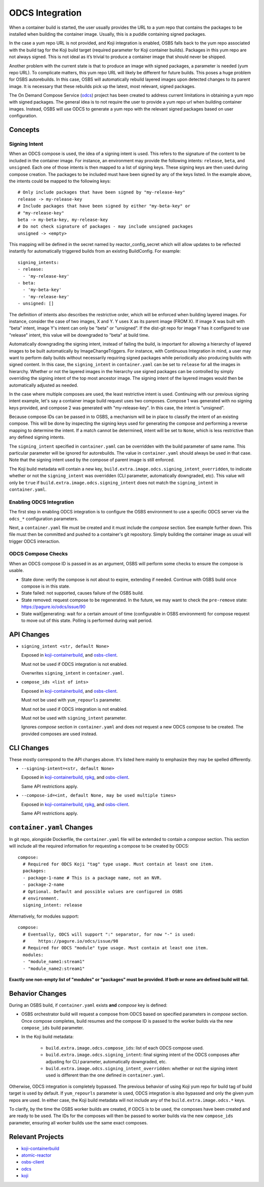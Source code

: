 ODCS Integration
================

When a container build is started, the user usually provides the URL to a yum
repo that contains the packages to be installed when building the container
image. Usually, this is a puddle containing signed packages.

In the case a yum repo URL is not provided, and Koji integration is enabled,
OSBS falls back to the yum repo associated with the build tag for the Koji build
target (required parameter for Koji container builds). Packages in this yum repo
are not always signed. This is not ideal as it’s trivial to produce a container
image that should never be shipped.

Another problem with the current state is that to produce an image with signed
packages, a parameter is needed (yum repo URL). To complicate matters, this yum
repo URL will likely be different for future builds. This poses a huge problem
for OSBS autorebuilds. In this case, OSBS will automatically rebuild layered
images upon detected changes to its parent image. It is necessary that these
rebuilds pick up the latest, most relevant, signed packages.

The On Demand Compose Service (`odcs`_) project has been created to address
current limitations in obtaining a yum repo with signed packages. The general
idea is to not require the user to provide a yum repo url when building
container images.  Instead, OSBS will use ODCS to generate a yum repo with the
relevant signed packages based on user configuration.

Concepts
--------

Signing Intent
""""""""""""""

When an ODCS compose is used, the idea of a signing intent is used. This refers
to the signature of the content to be included in the container image. For
instance, an environment may provide the following intents: ``release``,
``beta``, and ``unsigned``. Each one of those intents is then mapped to a list
of signing keys. These signing keys are then used during compose creation. The
packages to be included must have been signed by any of the keys listed. In the
example above, the intents could be mapped to the following keys::

    # Only include packages that have been signed by "my-release-key"
    release -> my-release-key
    # Include packages that have been signed by either "my-beta-key" or
    # "my-release-key"
    beta -> my-beta-key, my-release-key
    # Do not check signature of packages - may include unsigned packages
    unsigned -> <empty>

This mapping will be defined in the secret named by reactor_config_secret which
will allow updates to be reflected instantly for automatically triggered builds
from an existing BuildConfig. For example::

    signing_intents:
    - release:
      - 'my-release-key'
    - beta:
      - 'my-beta-key'
      - 'my-release-key'
    - unsigned: []

The definition of intents also describes the restrictive order, which will be
enforced when building layered images. For instance, consider the case of two
images, X and Y. Y uses X as its parent image (FROM X). If image X was built
with "beta" intent, image Y's intent can only be "beta" or "unsigned". If the
dist-git repo for image Y has it configured to use "release" intent, this value
will be downgraded to "beta" at build time.

Automatically downgrading the signing intent, instead of failing the build, is
important for allowing a hierarchy of layered images to be built automatically
by ImageChangeTriggers. For instance, with Continuous Integration in mind, a
user may want to perform daily builds without necessarily requiring signed
packages while periodically also producing builds with signed content. In this
case, the ``signing_intent`` in ``container.yaml`` can be set to ``release`` for
all the images in hierarchy.  Whether or not the layered images in the hierarchy
use signed packages can be controlled by simply overriding the signing intent of
the top most ancestor image. The signing intent of the layered images would then
be automatically adjusted as needed.

In the case where multiple composes are used, the least restrictive intent is
used. Continuing with our previous signing intent example, let's say a container
image build request uses two composes. Compose 1 was generated with no signing
keys provided, and compose 2 was generated with "my-release-key". In this case,
the intent is "unsigned".

Because compose IDs can be passed in to OSBS, a mechanism will be in place to
classify the intent of an existing compose. This will be done by inspecting the
signing keys used for generating the compose and performing a reverse mapping to
determine the intent. If a match cannot be determined, intent will be set to
``None``, which is less restrictive than any defined signing intents.

The ``signing_intent`` specified in ``container.yaml`` can be overridden with
the build parameter of same name. This particular parameter will be ignored for
autorebuilds. The value in ``container.yaml`` should always be used in that
case. Note that the signing intent used by the compose of parent image is still
enforced.

The Koji build metadata will contain a new key,
``build.extra.image.odcs.signing_intent_overridden``, to indicate whether or not
the ``signing_intent`` was overridden (CLI parameter, automatically downgraded,
etc).  This value will only be ``true`` if
``build.extra.image.odcs.signing_intent`` does not match the ``signing_intent``
in ``container.yaml``.

Enabling ODCS Integration
"""""""""""""""""""""""""

The first step in enabling ODCS integration is to configure the OSBS
environment to use a specific ODCS server via the ``odcs_*`` configuration
parameters.

Next, a ``container.yaml`` file must be created and it must include the *compose*
section. See example further down. This file must then be committed and pushed
to a container's git repository. Simply building the container image as usual will trigger
ODCS interaction.


ODCS Compose Checks
"""""""""""""""""""

When an ODCS compose ID is passed in as an argument, OSBS will perform some
checks to ensure the compose is usable.

- State done: verify the compose is not about to expire, extending if needed.
  Continue with OSBS build once compose is in this state.

- State failed: not supported, causes failure of the OSBS build.

- State removed: request compose to be regenerated. In the future, we may want
  to check the ``pre-remove`` state: https://pagure.io/odcs/issue/90

- State wait|generating: wait for a certain amount of time (configurable in OSBS
  environment) for compose request to move out of this state. Polling is
  performed during wait period.

API Changes
-----------

- ``signing_intent <str, default None>``

  Exposed in `koji-containerbuild`_, and `osbs-client`_.

  Must not be used if ODCS integration is not enabled.

  Overwrites ``signing_intent`` in ``container.yaml``.

- ``compose_ids <list of ints>``

  Exposed in `koji-containerbuild`_, and `osbs-client`_.

  Must not be used with ``yum_repourls`` parameter.

  Must not be used if ODCS integration is not enabled.

  Must not be used with ``signing_intent`` parameter.

  Ignores *compose* section in ``container.yaml`` and does not request a new
  ODCS compose to be created. The provided composes are used instead.


CLI Changes
-----------

These mostly correspond to the API changes above. It's listed here mainly to
emphasize they may be spelled differently.

- ``--signing-intent=<str, default None>``

  Exposed in `koji-containerbuild`_, `rpkg`_, and `osbs-client`_.

  Same API restrictions apply.


- ``--compose-id=<int, default None, may be used multiple times>``

  Exposed in `koji-containerbuild`_, `rpkg`_, and `osbs-client`_.

  Same API restrictions apply.


``container.yaml`` Changes
--------------------------

In git repo, alongside Dockerfile, the ``container.yaml`` file will be extended
to contain a *compose* section. This section will include all the required
information for requesting a compose to be created by ODCS::

    compose:
      # Required for ODCS Koji "tag" type usage. Must contain at least one item.
      packages:
      - package-1-name # This is a package name, not an NVR.
      - package-2-name
      # Optional. Default and possible values are configured in OSBS
      # environment.
      signing_intent: release

Alternatively, for modules support::

    compose:
      # Eventually, ODCS will support ":" separator, for now "-" is used:
      #     https://pagure.io/odcs/issue/98
      # Required for ODCS "module" type usage. Must contain at least one item.
      modules:
      - "module_name1:stream1"
      - "module_name2:stream1"

**Exactly one non-empty list of "modules" or "packages" must be provided. If
both or none are defined build will fail.**

Behavior Changes
----------------

During an OSBS build, if ``container.yaml`` exists **and** *compose* key is
defined:

- OSBS orchestrator build will request a compose from ODCS based on specified
  parameters in *compose* section. Once compose completes, build resumes and
  the compose ID is passed to the worker builds via the new ``compose_ids``
  build parameter.

- In the Koji build metadata:

    - ``build.extra.image.odcs.compose_ids``: list of each ODCS compose used.

    - ``build.extra.image.odcs.signing_intent``: final signing intent of the
      ODCS composes after adjusting for CLI parameter, automatically downgraded,
      etc.

    - ``build.extra.image.odcs.signing_intent_overridden``: whether or not the
      signing intent used is different than the one defined in
      ``container.yaml``.

Otherwise, ODCS integration is completely bypassed. The previous behavior of
using Koji yum repo for build tag of build target is used by default. If
``yum_repourls`` parameter is used, ODCS integration is also bypassed and only
the given yum repos are used. In either case, the Koji build metadata will not
include any of the ``build.extra.image.odcs.*`` keys.

To clarify, by the time the OSBS worker builds are created, if ODCS is to be
used, the composes have been created and are ready to be used. The IDs for the
composes will then be passed to worker builds via the new ``compose_ids``
parameter, ensuring all worker builds use the same exact composes.

Relevant Projects
-----------------

- `koji-containerbuild`_

- `atomic-reactor`_

- `osbs-client`_

- `odcs`_

- `koji`_

.. _`atomic-reactor`: https://github.com/projectatomic/atomic-reactor
.. _`koji-containerbuild`: https://github.com/release-engineering/koji-containerbuild
.. _`koji`: https://pagure.io/koji
.. _`odcs`: https://pagure.io/odcs
.. _`osbs-client`: https://github.com/projectatomic/osbs-client
.. _`rpkg`: https://pagure.io/rpkg
